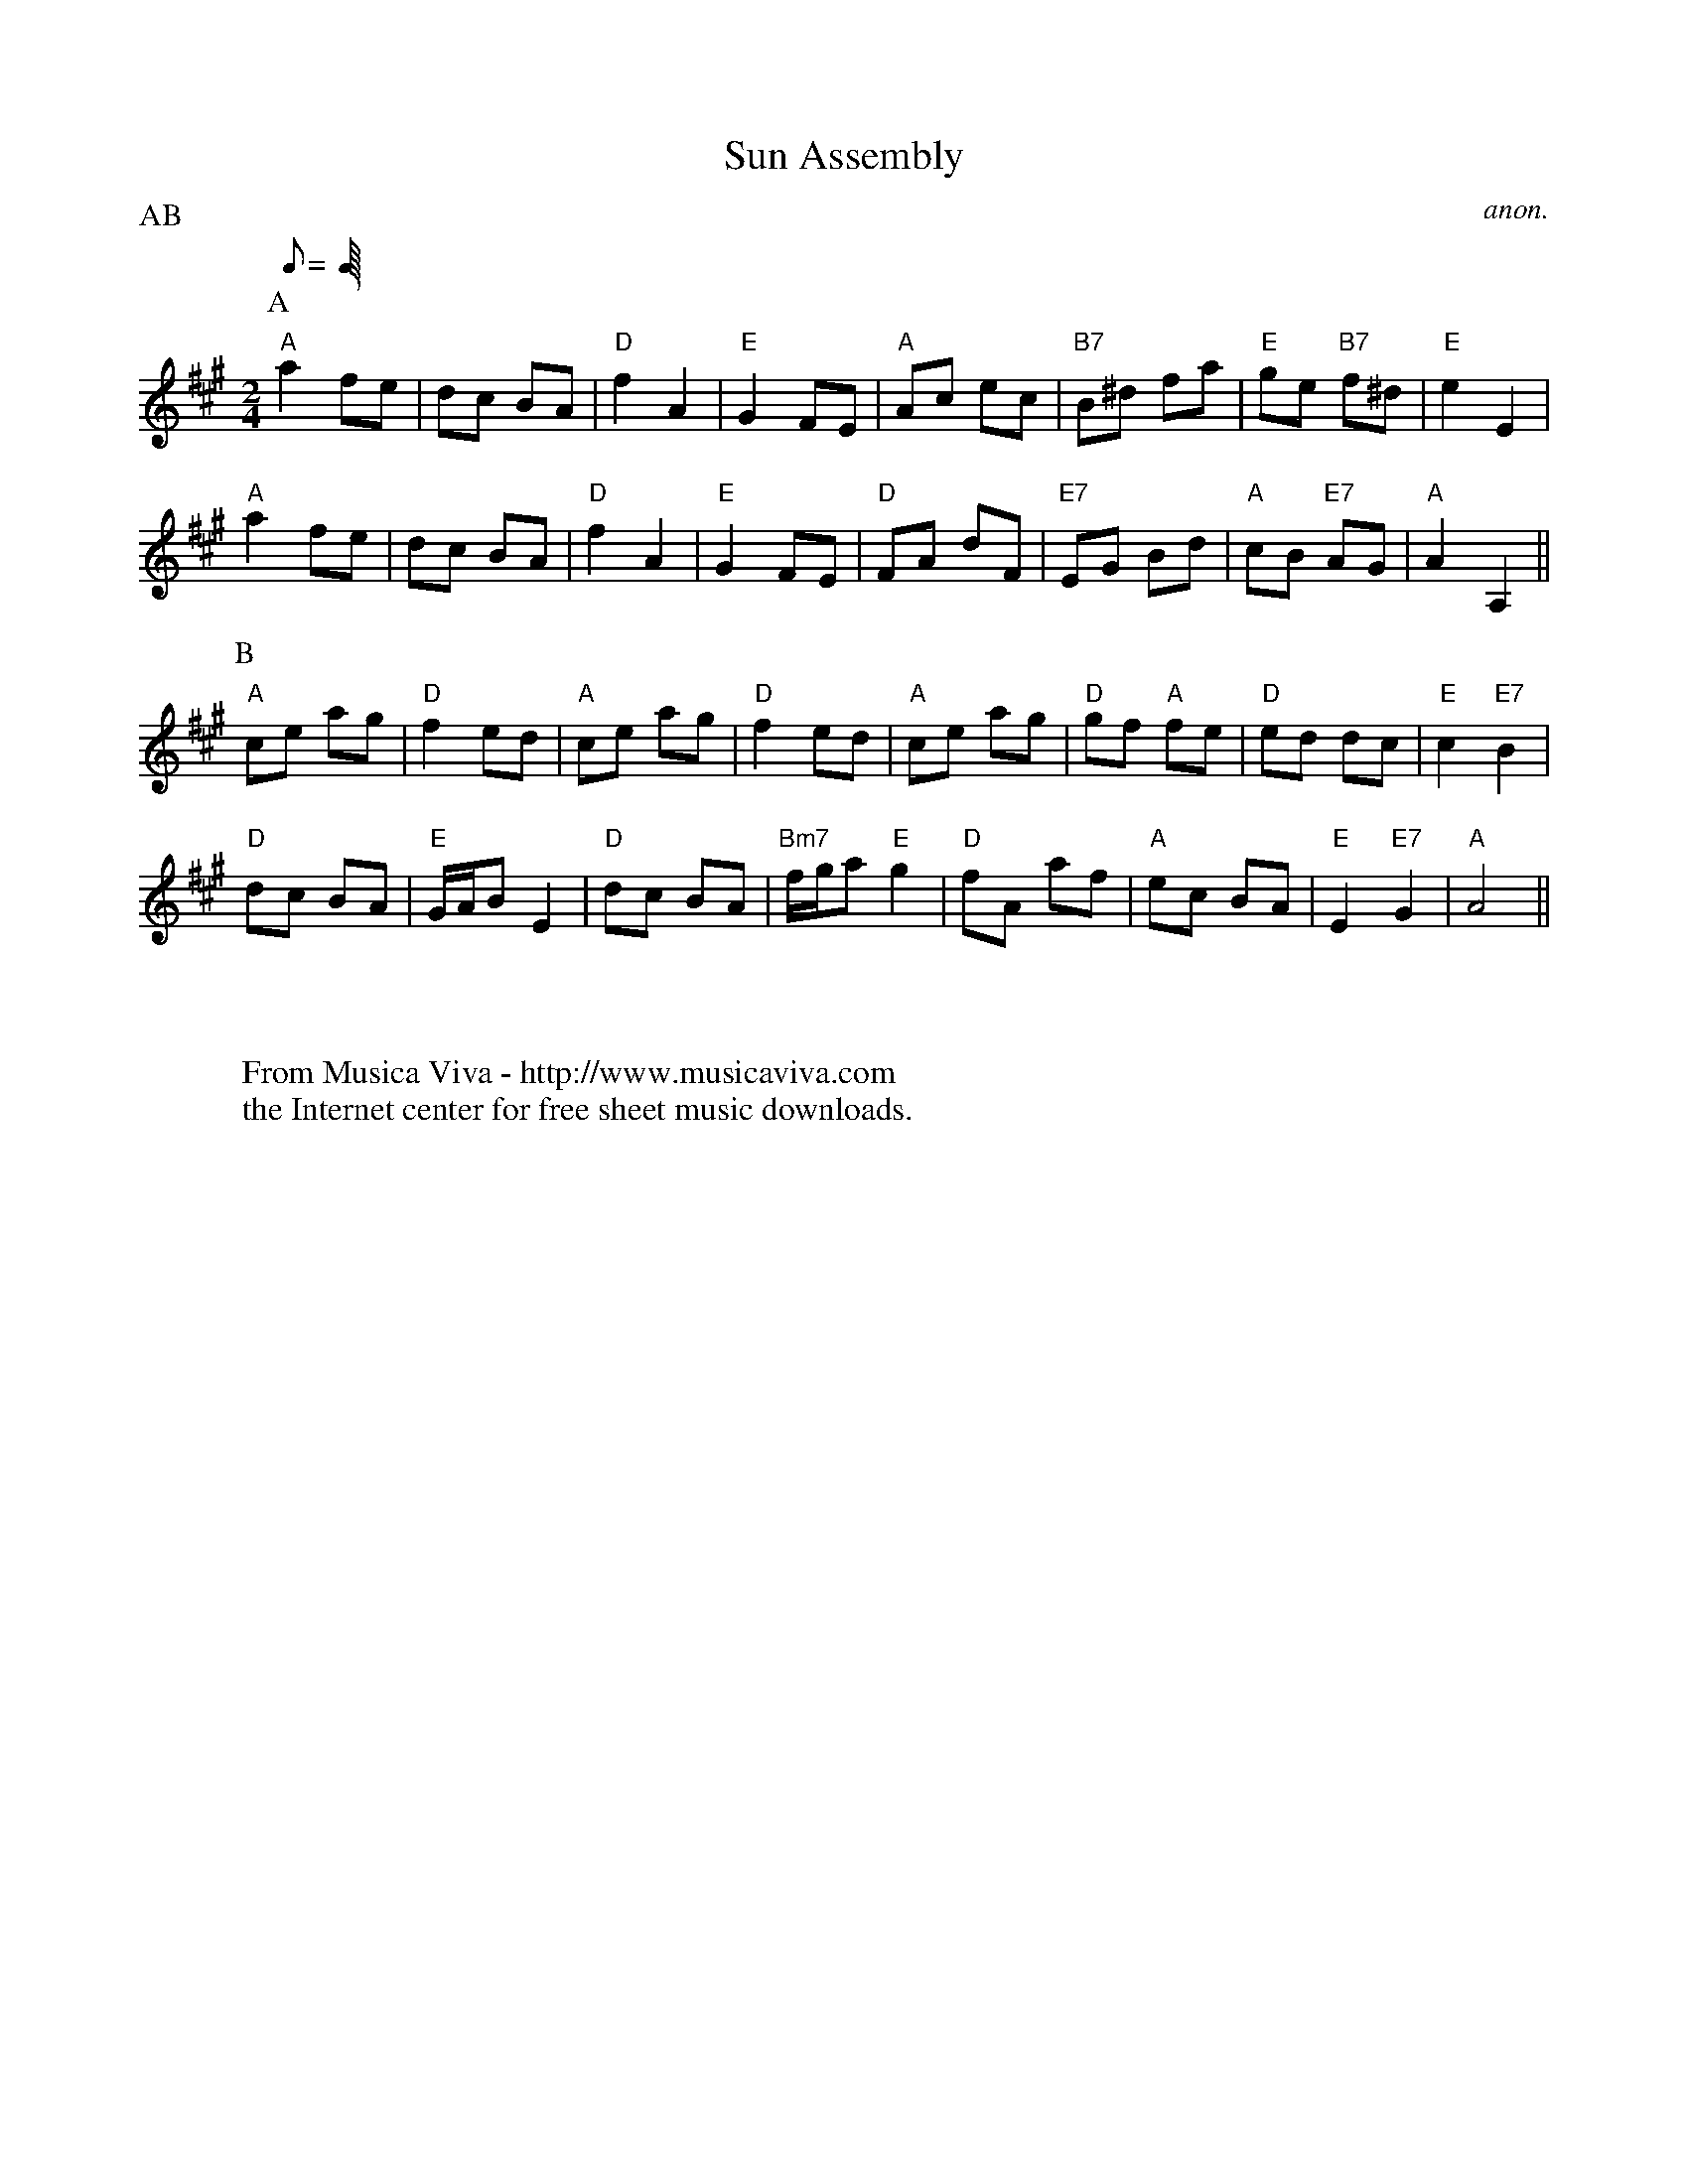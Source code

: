 X:820
T:Sun Assembly
C:anon.
F:http://abc.musicaviva.com/tunes/anon/sun-assembly/sun-assembly-1.abc
%Posted Sep 6th 1999 by Dave Holland in response to a request
%for the tune.
P:AB
M:2/4
L:1/8
Q:C2=110
K:A
P:A
"A"a2 fe | dc BA | "D"f2 A2 | "E"G2 FE |\
  "A"Ac ec | "B7"B^d fa |"E"ge "B7"f^d |"E"e2 E2 |
"A"a2 fe | dc BA | "D"f2 A2 | "E"G2 FE |\
  "D"FA dF | "E7"EG Bd |"A"cB "E7"AG | "A"A2 A,2 ||
P:B
"A"ce ag | "D"f2 ed | "A"ce ag | "D"f2 ed |\
  "A"ce ag | "D"gf "A"fe |"D"ed dc | "E"c2 "E7"B2 |
"D"dc BA | "E"G/2A/2B E2 | "D"dc BA |  "Bm7"f/2g/2a "E"g2 |\
  "D"fA af | "A"ec BA | "E"E2 "E7"G2 | "A"A4 ||
W:
W:
W:  From Musica Viva - http://www.musicaviva.com
W:  the Internet center for free sheet music downloads.

